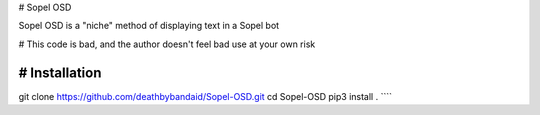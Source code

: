 # Sopel OSD

Sopel OSD is a "niche" method of displaying text in a Sopel bot

# This code is bad, and the author doesn't feel bad
use at your own risk

# Installation
````
git clone https://github.com/deathbybandaid/Sopel-OSD.git
cd Sopel-OSD
pip3 install .
````




